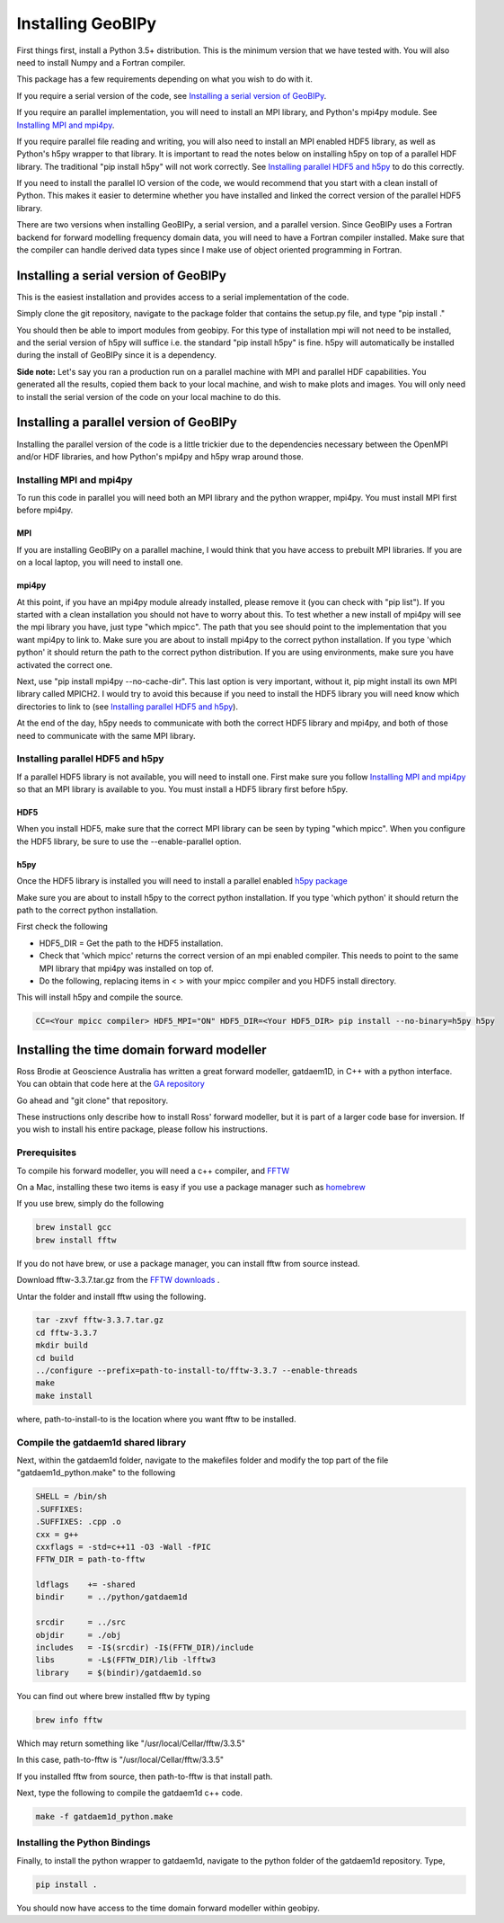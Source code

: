 Installing GeoBIPy
==================

First things first, install a Python 3.5+ distribution.  This is the minimum version that we have tested with.
You will also need to install Numpy and a Fortran compiler.

This package has a few requirements depending on what you wish to do with it.

If you require a serial version of the code, see `Installing a serial version of GeoBIPy`_.

If you require an parallel implementation, you will need to install an MPI library, and Python's mpi4py module. See `Installing MPI and mpi4py`_.

If you require parallel file reading and writing, you will also need to install an MPI enabled HDF5 library, as well as Python's h5py wrapper to that library. It is important to read the notes below on installing h5py on top of a parallel HDF library.  The traditional "pip install h5py" will not work correctly. See `Installing parallel HDF5 and h5py`_ to do this correctly.

If you need to install the parallel IO version of the code, we would recommend that you start with a clean install of Python. This makes it easier to determine whether you have installed and linked the correct version of the parallel HDF5 library.


There are two versions when installing GeoBIPy, a serial version, and a parallel version. Since GeoBIPy uses a Fortran backend for forward modelling frequency domain data, you will need to have a Fortran compiler installed. Make sure that the compiler can handle derived data types since I make use of object oriented programming in Fortran.

Installing a serial version of GeoBIPy
::::::::::::::::::::::::::::::::::::::
This is the easiest installation and provides access to a serial implementation of the code.

Simply clone the git repository, navigate to the package folder that contains the setup.py file, and type "pip install ."

You should then be able to import modules from geobipy.  For this type of installation mpi will not need to be installed, and the serial version of h5py will suffice i.e. the standard "pip install h5py" is fine.  h5py will automatically be installed during the install of GeoBIPy since it is a dependency.

**Side note:**  Let's say you ran a production run on a parallel machine with MPI and parallel HDF capabilities. You generated all the results, copied them back to your local machine, and wish to make plots and images.  You will only need to install the serial version of the code on your local machine to do this.

Installing a parallel version of GeoBIPy
::::::::::::::::::::::::::::::::::::::::
Installing the parallel version of the code is a little trickier due to the dependencies necessary between the OpenMPI and/or HDF libraries, and how Python's mpi4py and h5py wrap around those.


Installing MPI and mpi4py
-------------------------
To run this code in parallel you will need both an MPI library and the python wrapper, mpi4py.  You must install MPI first before mpi4py.

MPI
+++

If you are installing GeoBIPy on a parallel machine, I would think that you have access to prebuilt MPI libraries.  
If you are on a local laptop, you will need to install one. 

mpi4py
++++++

At this point, if you have an mpi4py module already installed, please remove it (you can check with "pip list"). 
If you started with a clean installation you should not have to worry about this. 
To test whether a new install of mpi4py will see the mpi library you have, just type "which mpicc".  
The path that you see should point to the implementation that you want mpi4py to link to.  
Make sure you are about to install mpi4py to the correct python installation.  
If you type 'which python' it should return the path to the correct python distribution.  
If you are using environments, make sure you have activated the correct one.

Next, use "pip install mpi4py --no-cache-dir".  This last option is very important, without it, pip might install its own MPI library called MPICH2. 
I would try to avoid this because if you need to install the HDF5 library you will need know which directories to link to (see `Installing parallel HDF5 and h5py`_).

At the end of the day,  h5py needs to communicate with both the correct HDF5 library and mpi4py, and both of those need to communicate with the same MPI library.

Installing parallel HDF5 and h5py
---------------------------------
If a parallel HDF5 library is not available, you will need to install one. First make sure you follow `Installing MPI and mpi4py`_ so that an MPI library is available to you. You must install a HDF5 library first before h5py.

HDF5
++++
When you install HDF5, make sure that the correct MPI library can be seen by typing "which mpicc".  When you configure the HDF5 library, be sure to use the --enable-parallel option.

h5py
++++
Once the HDF5 library is installed you will need to install a parallel enabled `h5py package`_

.. _`h5py package`: https://github.com/h5py/h5py

Make sure you are about to install h5py to the correct python installation.  If you type 'which python' it should return the path to the correct python installation.

First check the following

- HDF5_DIR = Get the path to the HDF5 installation.
- Check that 'which mpicc' returns the correct version of an mpi enabled compiler. This needs to point to the same MPI library that mpi4py was installed on top of.

- Do the following, replacing items in < > with your mpicc compiler and you HDF5 install directory.
This will install h5py and compile the source.

.. code:: bash

    CC=<Your mpicc compiler> HDF5_MPI="ON" HDF5_DIR=<Your HDF5_DIR> pip install --no-binary=h5py h5py

.. _Installing_time_domain_forward_modeller:

Installing the time domain forward modeller
:::::::::::::::::::::::::::::::::::::::::::
Ross Brodie at Geoscience Australia has written a great forward modeller, gatdaem1D,  in C++ with a python interface.  
You can obtain that code here at the `GA repository`_

.. _`GA repository`: https://github.com/GeoscienceAustralia/ga-aem

Go ahead and "git clone" that repository.

These instructions only describe how to install Ross' forward modeller, but it is part of a larger code base for inversion. 
If you wish to install his entire package, please follow his instructions.

Prerequisites
-------------

To compile his forward modeller, you will need a c++ compiler, and `FFTW`_

.. _`FFTW`: http://www.fftw.org/

On a Mac, installing these two items is easy if you use a package manager such as `homebrew`_

.. _`homebrew`: https://brew.sh/

If you use brew, simply do the following

.. code:: bash

   brew install gcc
   brew install fftw

If you do not have brew, or use a package manager, you can install fftw from source instead.

Download fftw-3.3.7.tar.gz from the `FFTW downloads`_ .

.. _`FFTW downloads`: http://www.fftw.org/download.html

Untar the folder and install fftw using the following.

.. code:: bash

  tar -zxvf fftw-3.3.7.tar.gz
  cd fftw-3.3.7
  mkdir build
  cd build
  ../configure --prefix=path-to-install-to/fftw-3.3.7 --enable-threads
  make
  make install

where, path-to-install-to is the location where you want fftw to be installed.


Compile the gatdaem1d shared library
------------------------------------
Next, within the gatdaem1d folder, navigate to the makefiles folder and modify the top part of the file "gatdaem1d_python.make" to the following

.. code:: bash

  SHELL = /bin/sh
  .SUFFIXES:
  .SUFFIXES: .cpp .o
  cxx = g++
  cxxflags = -std=c++11 -O3 -Wall -fPIC
  FFTW_DIR = path-to-fftw

  ldflags    += -shared
  bindir     = ../python/gatdaem1d

  srcdir     = ../src
  objdir     = ./obj
  includes   = -I$(srcdir) -I$(FFTW_DIR)/include
  libs       = -L$(FFTW_DIR)/lib -lfftw3
  library    = $(bindir)/gatdaem1d.so

You can find out where brew installed fftw by typing

.. code:: bash

  brew info fftw

Which may return something like "/usr/local/Cellar/fftw/3.3.5"

In this case, path-to-fftw is "/usr/local/Cellar/fftw/3.3.5"

If you installed fftw from source, then path-to-fftw is that install path.

Next, type the following to compile the gatdaem1d c++ code.

.. code:: bash

  make -f gatdaem1d_python.make

Installing the Python Bindings
------------------------------

Finally, to install the python wrapper to gatdaem1d, navigate to the python folder of the gatdaem1d repository.
Type,

.. code:: bash

  pip install .

You should now have access to the time domain forward modeller within geobipy.